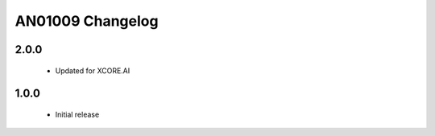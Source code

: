 AN01009 Changelog
=================

2.0.0
-----

  * Updated for XCORE.AI

1.0.0
-----

  * Initial release
